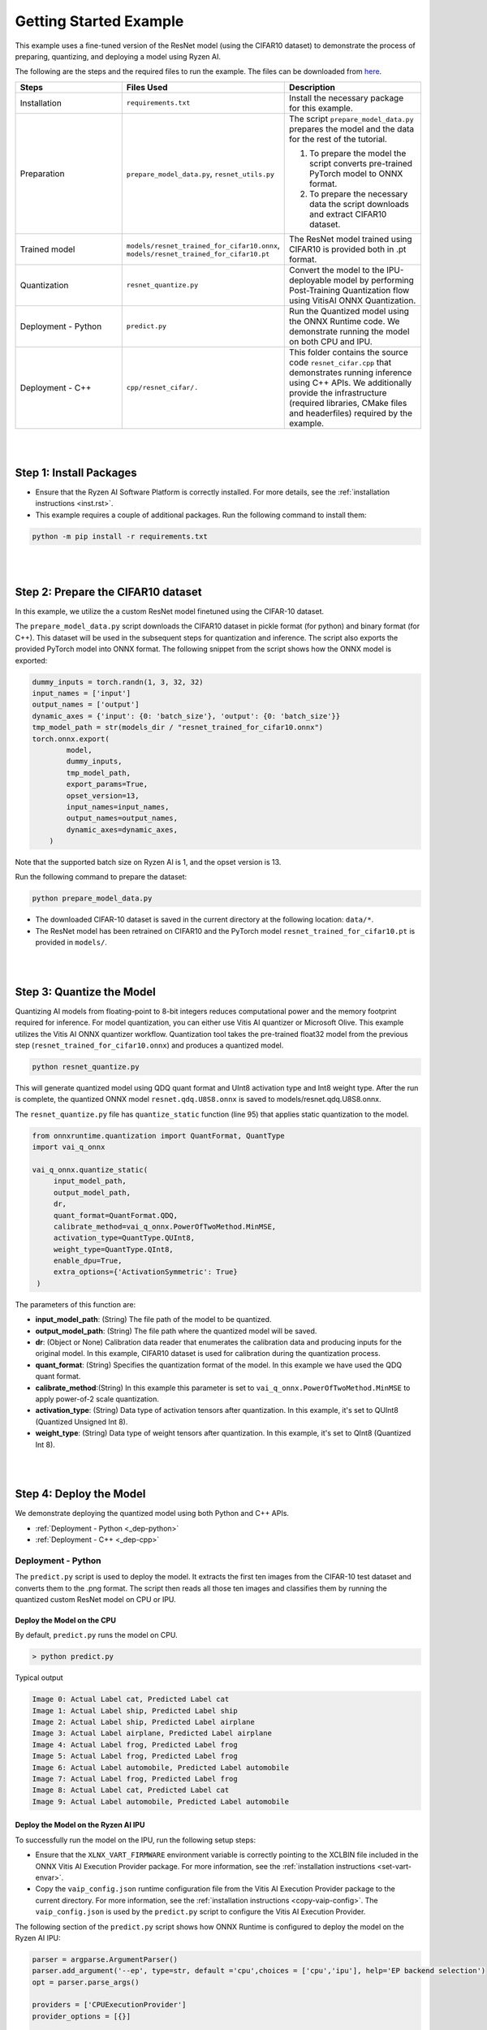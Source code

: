 
#######################
Getting Started Example
#######################

This example uses a fine-tuned version of the ResNet model (using the CIFAR10 dataset) to demonstrate the process of preparing, quantizing, and deploying a model using Ryzen AI.


The following are the steps and the required files to run the example. The files can be downloaded from `here <https://github.com/amd/ryzen-ai-documentation/tree/main/example/resnet50>`_.


.. list-table:: 
   :widths: 20 25 25
   :header-rows: 1

   * - Steps 
     - Files Used
     - Description
   * - Installation
     - ``requirements.txt``
     - Install the necessary package for this example.
   * - Preparation
     - ``prepare_model_data.py``,
       ``resnet_utils.py``
     - The script ``prepare_model_data.py`` prepares the model and the data for the rest of the tutorial.

       1. To prepare the model the script converts pre-trained PyTorch model to ONNX format.
       2. To prepare the necessary data the script downloads and extract CIFAR10 dataset. 

   * - Trained model
     - ``models/resnet_trained_for_cifar10.onnx``,
       ``models/resnet_trained_for_cifar10.pt``
     - The ResNet model trained using CIFAR10 is provided both in .pt format.
   * - Quantization 
     - ``resnet_quantize.py``
     - Convert the model to the IPU-deployable model by performing Post-Training Quantization flow using VitisAI ONNX Quantization.
   * - Deployment - Python
     - ``predict.py``
     -  Run the Quantized model using the ONNX Runtime code. We demonstrate running the model on both CPU and IPU. 
   * - Deployment - C++
     - ``cpp/resnet_cifar/.``
     -  This folder contains the source code ``resnet_cifar.cpp`` that demonstrates running inference using C++ APIs. We additionally provide the infrastructure (required libraries, CMake files and headerfiles) required by the example. 


|
|

Step 1: Install Packages
~~~~~~~~~~~~~~~~~~~~~~~~

* Ensure that the Ryzen AI Software Platform is correctly installed. For more details, see the :ref:`installation instructions <inst.rst>`.

* This example requires a couple of additional packages. Run the following command to install them:


.. code-block:: 

   python -m pip install -r requirements.txt

|
|

Step 2: Prepare the CIFAR10 dataset
~~~~~~~~~~~~~~~~~~~~~~~~~~~~~~~~~~~~~~

In this example, we utilize the a custom ResNet model finetuned using the CIFAR-10 dataset.

The ``prepare_model_data.py`` script downloads the CIFAR10 dataset in pickle format (for python) and binary format (for C++). This dataset will be used in the subsequent steps for quantization and inference. The script also exports the provided PyTorch model into ONNX format. The following snippet from the script shows how the ONNX model is exported: 

.. code-block:: 

    dummy_inputs = torch.randn(1, 3, 32, 32)
    input_names = ['input']
    output_names = ['output']
    dynamic_axes = {'input': {0: 'batch_size'}, 'output': {0: 'batch_size'}}
    tmp_model_path = str(models_dir / "resnet_trained_for_cifar10.onnx")
    torch.onnx.export(
            model,
            dummy_inputs,
            tmp_model_path,
            export_params=True,
            opset_version=13,
            input_names=input_names,
            output_names=output_names,
            dynamic_axes=dynamic_axes,
        )

Note that the supported batch size on Ryzen AI is 1, and the opset version is 13. 

Run the following command to prepare the dataset:

.. code-block:: 

   python prepare_model_data.py 

* The downloaded CIFAR-10 dataset is saved in the current directory at the following location: ``data/*``.
* The ResNet model has been retrained on CIFAR10 and the PyTorch model ``resnet_trained_for_cifar10.pt`` is provided in ``models/``.

|
|

Step 3: Quantize the Model
~~~~~~~~~~~~~~~~~~~~~~~~~~

Quantizing AI models from floating-point to 8-bit integers reduces computational power and the memory footprint required for inference. For model quantization, you can either use Vitis AI quantizer or Microsoft Olive. This example utilizes the Vitis AI ONNX quantizer workflow. Quantization tool takes the pre-trained float32 model from the previous step (``resnet_trained_for_cifar10.onnx``) and produces a quantized model.

.. code-block::

   python resnet_quantize.py

This will generate quantized model using QDQ quant format and UInt8 activation type and Int8 weight type. After the run is complete, the quantized ONNX model ``resnet.qdq.U8S8.onnx`` is saved to models/resnet.qdq.U8S8.onnx. 

The ``resnet_quantize.py`` file has ``quantize_static`` function (line 95) that applies static quantization to the model. 

.. code-block::

   from onnxruntime.quantization import QuantFormat, QuantType
   import vai_q_onnx

   vai_q_onnx.quantize_static(
        input_model_path,
        output_model_path,
        dr,
        quant_format=QuantFormat.QDQ,
        calibrate_method=vai_q_onnx.PowerOfTwoMethod.MinMSE,
        activation_type=QuantType.QUInt8,
        weight_type=QuantType.QInt8,
        enable_dpu=True, 
        extra_options={'ActivationSymmetric': True} 
    )

The parameters of this function are:

* **input_model_path**: (String) The file path of the model to be quantized.
* **output_model_path**: (String) The file path where the quantized model will be saved.
* **dr**: (Object or None) Calibration data reader that enumerates the calibration data and producing inputs for the original model. In this example, CIFAR10 dataset is used for calibration during the quantization process.
* **quant_format**: (String) Specifies the quantization format of the model. In this example we have used the QDQ quant format.
* **calibrate_method**:(String) In this example this parameter is set to ``vai_q_onnx.PowerOfTwoMethod.MinMSE`` to apply power-of-2 scale quantization. 
* **activation_type**: (String) Data type of activation tensors after quantization. In this example, it's set to QUInt8 (Quantized Unsigned Int 8).
* **weight_type**: (String) Data type of weight tensors after quantization. In this example, it's set to QInt8 (Quantized Int 8).

|
|

Step 4: Deploy the Model  
~~~~~~~~~~~~~~~~~~~~~~~~

We demonstrate deploying the quantized model using both Python and C++ APIs. 

* :ref:`Deployment - Python <_dep-python>`
* :ref:`Deployment - C++ <_dep-cpp>`

.. _dep-python:

Deployment - Python
===========================

The ``predict.py`` script is used to deploy the model. It extracts the first ten images from the CIFAR-10 test dataset and converts them to the .png format. The script then reads all those ten images and classifies them by running the quantized custom ResNet model on CPU or IPU. 

Deploy the Model on the CPU
----------------------------

By default, ``predict.py`` runs the model on CPU. 

.. code-block::
  
        > python predict.py

Typical output

.. code-block:: 

        Image 0: Actual Label cat, Predicted Label cat
        Image 1: Actual Label ship, Predicted Label ship
        Image 2: Actual Label ship, Predicted Label airplane
        Image 3: Actual Label airplane, Predicted Label airplane
        Image 4: Actual Label frog, Predicted Label frog
        Image 5: Actual Label frog, Predicted Label frog
        Image 6: Actual Label automobile, Predicted Label automobile
        Image 7: Actual Label frog, Predicted Label frog
        Image 8: Actual Label cat, Predicted Label cat
        Image 9: Actual Label automobile, Predicted Label automobile
        
                
Deploy the Model on the Ryzen AI IPU
------------------------------------

To successfully run the model on the IPU, run the following setup steps:

- Ensure that the ``XLNX_VART_FIRMWARE`` environment variable is correctly pointing to the XCLBIN file included in the ONNX Vitis AI Execution Provider package. For more information, see the :ref:`installation instructions <set-vart-envar>`.

- Copy the ``vaip_config.json`` runtime configuration file from the Vitis AI Execution Provider package to the current directory. For more information, see the :ref:`installation instructions <copy-vaip-config>`. The ``vaip_config.json`` is used by the ``predict.py`` script to configure the Vitis AI Execution Provider.


The following section of the ``predict.py`` script shows how ONNX Runtime is configured to deploy the model on the Ryzen AI IPU:


.. code-block::

  parser = argparse.ArgumentParser()
  parser.add_argument('--ep', type=str, default ='cpu',choices = ['cpu','ipu'], help='EP backend selection')
  opt = parser.parse_args()
  
  providers = ['CPUExecutionProvider']
  provider_options = [{}]

  if opt.ep == 'ipu':
     providers = ['VitisAIExecutionProvider']
     cache_dir = Path(__file__).parent.resolve()
     provider_options = [{
                'config_file': 'vaip_config.json',
                'cacheDir': str(cache_dir),
                'cacheKey': 'modelcachekey'
                }]

  session = ort.InferenceSession(model.SerializeToString(), providers=providers,
                                 provider_options=provider_options)


Run the ``predict.py`` with the ``--ep ipu`` switch to run the custom ResNet model on the Ryzen AI IPU:


.. code-block::

    >python predict.py --ep ipu

Typical output

.. code-block:: 

  I20230803 19:29:01.962848 13180 vitisai_compile_model.cpp:274] Vitis AI EP Load ONNX Model Success
  I20230803 19:29:01.970893 13180 vitisai_compile_model.cpp:275] Graph Input Node Name/Shape (1)
  I20230803 19:29:01.970893 13180 vitisai_compile_model.cpp:279]   input : [-1x3x32x32]
  I20230803 19:29:01.970893 13180 vitisai_compile_model.cpp:285] Graph Output Node Name/Shape (1)
  I20230803 19:29:01.970893 13180 vitisai_compile_model.cpp:289]   output : [-1x10]
  I20230803 19:29:01.970893 13180 vitisai_compile_model.cpp:165] use cache key modelcachekey
  2023-08-03 19:29:02.0303033 [W:onnxruntime:, session_state.cc:1169 onnxruntime::VerifyEachNodeIsAssignedToAnEp] Some nodes were not assigned to the preferred execution providers which may or may not have an negative impact on performance. e.g. ORT explicitly assigns shape related ops to CPU to improve perf.
  2023-08-03 19:29:02.0363239 [W:onnxruntime:, session_state.cc:1171 onnxruntime::VerifyEachNodeIsAssignedToAnEp] Rerunning with verbose output on a non-minimal build will show node assignments.
  I20230803 19:29:02.108831 13180 custom_op.cpp:126]  Vitis AI EP running 348 Nodes
  !!! Warning: fingerprint of xclbin file C:\Windows\System32\AMD\1x4.xclbin doesn't match subgraph subgraph_/fc/fc.1/Relu_output_0(TransferMatMulToConv2d)

  Image 0: Actual Label cat, Predicted Label deer
  Image 1: Actual Label ship, Predicted Label ship
  Image 2: Actual Label ship, Predicted Label ship
  Image 3: Actual Label airplane, Predicted Label ship
  Image 4: Actual Label frog, Predicted Label deer
  Image 5: Actual Label frog, Predicted Label horse
  Image 6: Actual Label automobile, Predicted Label frog
  Image 7: Actual Label frog, Predicted Label deer
  Image 8: Actual Label cat, Predicted Label deer
  Image 9: Actual Label automobile, Predicted Label ship


.. _dep-cpp:

Deployment - C++
===========================

Prerequisites
-------------

1. Visual Studio 2019 Community edition, ensure "Desktop Development with C++" is installed
2. cmake (version >= 3.26)
3. opencv (version=4.6.0) required for the custom resnet example

Install OpenCV 
--------------

It is recommended to build OpenCV from the source code and use static build. The default installation localtion is "\install" , the following instruction installs OpenCV in the location "C:\\opencv" as an example. You may first change the directory to where you want to clone the OpenCV repository.

.. code-block:: bash

   git clone https://github.com/opencv/opencv.git -b 4.6.0
   cd opencv
   cmake -DCMAKE_EXPORT_COMPILE_COMMANDS=ON -DBUILD_SHARED_LIBS=OFF -DCMAKE_POSITION_INDEPENDENT_CODE=ON -DCMAKE_CONFIGURATION_TYPES=Release -A x64 -T host=x64 -G "Visual Studio 16 2019" "-DCMAKE_INSTALL_PREFIX=C:\opencv" "-DCMAKE_PREFIX_PATH=C:\opencv" -DCMAKE_BUILD_TYPE=Release -DBUILD_opencv_python2=OFF -DBUILD_opencv_python3=OFF -DBUILD_WITH_STATIC_CRT=OFF -B build
   cmake --build build --config Release
   cmake --install build --config Release

Build and Run Custom Resnet C++ sample
----------------------------------

The C++ source files, CMake list files and related artifacts are provided in the ``cpp/resnet_cifar/*`` folder. The source file ``cpp/resnet_cifar/resnet_cifar.cpp`` takes 10 images from the CIFAR10 test set, converts them to .png format, preprocesses them, and performs model inference. The example has onnxruntime dependencies, that are provided in ``cpp/resnet_cifar/onnxruntime/*``. 

Run the following command to build the resnet example. Assign ``-DOpenCV_DIR`` to the OpenCV installation directory.

.. code-block:: bash

   cd getting_started_resnet/cpp
   cmake -DCMAKE_EXPORT_COMPILE_COMMANDS=ON -DBUILD_SHARED_LIBS=OFF -DCMAKE_POSITION_INDEPENDENT_CODE=ON -DCMAKE_CONFIGURATION_TYPES=Release -A x64 -T host=x64 -DCMAKE_INSTALL_PREFIX=. -DCMAKE_PREFIX_PATH=. -B build -S resnet_cifar -DOpenCV_DIR="C:/opencv" -G "Visual Studio 16 2019"

This should generate the build directory with the ``resnet_cifar.sln`` solution file along with other project files. Open the solution file using Visual Studio 2019 and build to compile. You can also use "Developer Command Prompt for VS 2019" to open the solution file in Visual Studio.

.. code-block:: bash 

   devenv build/resnet_cifar.sln

Now to deploy our model, we will go back to the parent directory (getting_started_resnet) of this example. After compilation, the executable should be generated in ``cpp/resnet_cifar/build/Release/resnet_cifar.exe``. We will copy this application over to the parent directory:

.. code-block:: bash 

   cd ..
   xcopy cpp\resnet_cifar\build\Release\resnet_cifar.exe .


The C++ application that was generated takes 3 arguments: 

#. Path to the quantized ONNX model generated in Step 3 
#. The execution provider of choice (cpu or ipu) 
#. vaip_config.json (pass None if running on CPU) 


Deploy the Model on the CPU
****************************

To run the model on the CPU, use the following command: 

.. code-block:: bash 

   resnet_cifar.exe models\resnet.qdq.U8S8.onnx cpu None

Typical output: 

.. code-block:: bash 

   model name:models\resnet.qdq.U8S8.onnx
   ep:cpu
   Input Node Name/Shape (1):
           input : -1x3x32x32
   Output Node Name/Shape (1):
           output : -1x10
   Final results:
   Predicted label is cat and actual label is cat
   Predicted label is ship and actual label is ship
   Predicted label is ship and actual label is ship
   Predicted label is airplane and actual label is airplane
   Predicted label is frog and actual label is frog
   Predicted label is frog and actual label is frog
   Predicted label is truck and actual label is automobile
   Predicted label is frog and actual label is frog
   Predicted label is cat and actual label is cat
   Predicted label is automobile and actual label is automobile

Deploy the Model on the IPU
****************************

To successfully run the model on the IPU:

- Ensure that the ``XLNX_VART_FIRMWARE`` environment variable is correctly pointing to the XCLBIN file included in the ONNX Vitis AI Execution Provider package. If you installed Ryzen-AI software by automatic installer, the IPU binary path is already set, however if you did the installation manually, ensure the IPU binary path is set using the following command: 
.. code-block:: bash 

   set XLNX_VART_FIRMWARE=path\to\RyzenAI\installation\ryzen-ai-sw-1.0\ryzen-ai-sw-1.0\voe-4.0-win_amd64\1x4.xclbin


- Copy the ``vaip_config.json`` runtime configuration file from the Vitis AI Execution Provider package to the current directory. For more information, see the :ref:`installation instructions <copy-vaip-config>`. The ``vaip_config.json`` is used by the source file ``resnet_cifar.cpp`` to configure the Vitis AI Execution Provider.

- Additionally, we will also need to copy the onnxruntime DLLs from the Vitis AI Execution Provider package to the current directory. The following commands copy the required files in the current directory: 

.. code-block:: bash 

   xcopy path\to\ryzen-ai-sw-xx\ryzen-ai-sw-xx\voe-xx-win_amd64\vaip_config.json .   
   xcopy path\to\ryzen-ai-sw-xx\ryzen-ai-sw-xx\voe-xx-win_amd64\voe-xx-cp39-cp39-win_amd64\onnxruntime.dll .
   xcopy path\to\ryzen-ai-sw-xx\ryzen-ai-sw-xx\voe-xx-win_amd64\voe-xx-cp39-cp39-win_amd64\onnxruntime_vitisai_ep.dll .

The following code block from reset_cifar.cpp shows how ONNX Runtime is configured to deploy the model on the Ryzen AI IPU:

.. code-block:: bash 

    auto session_options = Ort::SessionOptions();

    auto config_key = std::string{ "config_file" };
 
    if(ep=="ipu")
    {
    auto options =
        std::unordered_map<std::string, std::string>{ {config_key, json_config} };
    session_options.AppendExecutionProvider("VitisAI", options);
    }

    auto session = Ort::Experimental::Session(env, model_name, session_options);

To run the model on the IPU, we will pass the ipu flag and the vaip_config.json file as arguments to the C++ application. Use the following command to run the model on the IPU: 

.. code-block:: bash 

   resnet_cifar.exe models\resnet.qdq.U8S8.onnx ipu vaip_config.json

Typical output: 

.. code-block:: bash 

   model name:models\resnet.qdq.U8S8.onnx
   ep:ipu
   WARNING: Logging before InitGoogleLogging() is written to STDERR
   I20231117 11:22:16.366518 105724 vitisai_compile_model.cpp:304] Vitis AI EP Load ONNX Model Success
   I20231117 11:22:16.366518 105724 vitisai_compile_model.cpp:305] Graph Input Node Name/Shape (1)
   I20231117 11:22:16.366518 105724 vitisai_compile_model.cpp:309]          input : [-1x3x32x32]
   I20231117 11:22:16.366518 105724 vitisai_compile_model.cpp:315] Graph Output Node Name/Shape (1)
   I20231117 11:22:16.366518 105724 vitisai_compile_model.cpp:319]          output : [-1x10]
   I20231117 11:22:17.189302 105724 pass_imp.cpp:366] save const info to "C:\\temp\\savsrini\\vaip\\.cache\\c13917fcfb7de23b99be18a8d7588e62\\const_info_before_const_folding.txt"
   I20231117 11:22:17.317427 105724 pass_imp.cpp:275] save fix info to "C:\\temp\\savsrini\\vaip\\.cache\\c13917fcfb7de23b99be18a8d7588e62\\fix_info.txt"
   I20231117 11:22:17.317427 105724 pass_imp.cpp:366] save const info to "C:\\temp\\savsrini\\vaip\\.cache\\c13917fcfb7de23b99be18a8d7588e62\\const_info_after_const_folding.txt"
   I20231117 11:22:17.317427 105724 pass_imp.cpp:393] save const info to "C:\\temp\\savsrini\\vaip\\.cache\\c13917fcfb7de23b99be18a8d7588e62\\const.bin"
   I20231117 11:22:24.488317 105724 compile_pass_manager.cpp:352] Compile mode: aie
   I20231117 11:22:24.488317 105724 compile_pass_manager.cpp:353] Debug mode: performance
   I20231117 11:22:24.488317 105724 compile_pass_manager.cpp:357] Target architecture: AMD_AIE2_Nx4_Overlay
   I20231117 11:22:24.513685 105724 compile_pass_manager.cpp:523] Graph name: main_graph, with op num: 439
   I20231117 11:22:24.513685 105724 compile_pass_manager.cpp:536] Begin to compile...
   W20231117 11:22:30.609391 105724 RedundantOpReductionPass.cpp:663] xir::Op{name = /avgpool/GlobalAveragePool_output_0_DequantizeLinear_Output_vaip_315, type = pool-fix}'s input and output is unchanged, so it will be removed.
   I20231117 11:22:30.848696 105724 PartitionPass.cpp:5648] xir::Op{name = output_, type = fix2float} is not supported by current target. Target name: AMD_AIE2_Nx4_Overlay, target type: IPU_PHX. Assign it to CPU.
   I20231117 11:22:32.471781 105724 compile_pass_manager.cpp:548] Total device subgraph number 3, CPU subgraph number 1
   I20231117 11:22:32.471781 105724 compile_pass_manager.cpp:557] Total device subgraph number 3, DPU subgraph number 1
   I20231117 11:22:32.471781 105724 compile_pass_manager.cpp:613] Compile done.
   I20231117 11:22:32.563076 105724 anchor_point.cpp:428] before optimization:
   
   input_DequantizeLinear_Output <-- identity@ --
   input_QuantizeLinear_Output <-- identity@fuse_DPU --
   input_QuantizeLinear_Output
   after optimization:
   
   input_QuantizeLinear_Output_vaip_426 <-- identity@combine_empty --
   input_QuantizeLinear_Output
   I20231117 11:22:32.563076 105724 anchor_point.cpp:428] before optimization:
   
   output <-- identity@ --
   output_QuantizeLinear_Output <-- identity@fuse_DPU --
   output_QuantizeLinear_Output
   after optimization:
   
   output_QuantizeLinear_Output_vaip_427 <-- identity@combine_empty --
   output_QuantizeLinear_Output
   2023-11-17 11:22:32.7183935 [W:onnxruntime:, session_state.cc:1169 onnxruntime::VerifyEachNodeIsAssignedToAnEp] Some nodes were not assigned to the preferred execution providers which may or may not have an negative impact on performance. e.g. ORT explicitly assigns shape related ops to CPU to improve perf.
   2023-11-17 11:22:32.7282487 [W:onnxruntime:, session_state.cc:1171 onnxruntime::VerifyEachNodeIsAssignedToAnEp] Rerunning with verbose output on a non-minimal build will show node assignments.
   I20231117 11:22:32.799844 105724 custom_op.cpp:133]  Vitis AI EP running 400 Nodes
   Input Node Name/Shape (1):
           input : -1x3x32x32
   Output Node Name/Shape (1):
           output : -1x10
   Final results:
   Predicted label is cat and actual label is cat
   Predicted label is ship and actual label is ship
   Predicted label is ship and actual label is ship
   Predicted label is ship and actual label is airplane
   Predicted label is frog and actual label is frog
   Predicted label is frog and actual label is frog
   Predicted label is truck and actual label is automobile
   Predicted label is frog and actual label is frog
   Predicted label is cat and actual label is cat
   Predicted label is automobile and actual label is automobile
..
  ------------

  #####################################
  License
  #####################################

 Ryzen AI is licensed under `MIT License <https://github.com/amd/ryzen-ai-documentation/blob/main/License>`_ . Refer to the `LICENSE File <https://github.com/amd/ryzen-ai-documentation/blob/main/License>`_ for the full license text and copyright notice.

